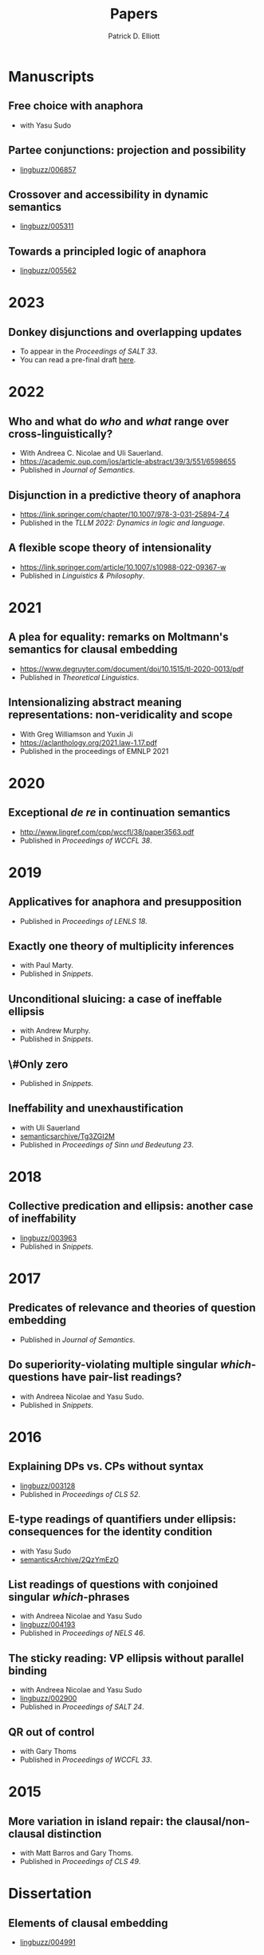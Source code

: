#+title: Papers
#+author: Patrick D. Elliott

* Manuscripts

** Free choice with anaphora
- with Yasu Sudo

** Partee conjunctions: projection and possibility
- [[https://ling.auf.net/lingbuzz/006857][lingbuzz/006857]]

** Crossover and accessibility in dynamic semantics
- [[https://ling.auf.net/lingbuzz/005311][lingbuzz/005311]] 

** Towards a principled logic of anaphora
- [[https://ling.auf.net/lingbuzz/005562][lingbuzz/005562]]

* 2023  

** Donkey disjunctions and overlapping updates
- To appear in the /Proceedings of SALT 33/.
- You can read a pre-final draft [[https://patrickdelliott.com/pdf/salt33-draft.pdf][here]].

* 2022

** Who and what do /who/ and /what/ range over cross-linguistically?
- With Andreea C. Nicolae and Uli Sauerland.
- https://academic.oup.com/jos/article-abstract/39/3/551/6598655
- Published in /Journal of Semantics/.
  
** Disjunction in a predictive theory of anaphora
- [[https://link.springer.com/chapter/10.1007/978-3-031-25894-7_4]]
- Published in the /TLLM 2022: Dynamics in logic and language/.
  
** A flexible scope theory of intensionality
- https://link.springer.com/article/10.1007/s10988-022-09367-w
- Published in /Linguistics & Philosophy/.

* 2021

** A plea for equality: remarks on Moltmann's semantics for clausal embedding
- https://www.degruyter.com/document/doi/10.1515/tl-2020-0013/pdf
- Published in /Theoretical Linguistics/.
  
** Intensionalizing abstract meaning representations: non-veridicality and scope
- With Greg Williamson and Yuxin Ji 
- [[https://aclanthology.org/2021.law-1.17.pdf]]
- Published in the proceedings of EMNLP 2021

* 2020

** Exceptional /de re/ in continuation semantics
- http://www.lingref.com/cpp/wccfl/38/paper3563.pdf
- Published in /Proceedings of WCCFL 38/.

* 2019  

** Applicatives for anaphora and presupposition
- Published in /Proceedings of LENLS 18/.
  
** Exactly one theory of multiplicity inferences
- with Paul Marty.
- Published in /Snippets/.
  
** Unconditional sluicing: a case of ineffable ellipsis
- with Andrew Murphy.
- Published in /Snippets/.
  
** \#Only zero
- Published in /Snippets/.
  
** Ineffability and unexhaustification
- with Uli Sauerland
- [[https://semanticsarchive.net/Archive/Tg3ZGI2M/Elliott.pdf][semanticsarchive/Tg3ZGI2M]]
- Published in /Proceedings of Sinn und Bedeutung 23/.

* 2018

** Collective predication and ellipsis: another case of ineffability
- [[https://ling.auf.net/lingbuzz/003963][lingbuzz/003963]]
- Published in /Snippets/.

* 2017

** Predicates of relevance and theories of question embedding
- Published in /Journal of Semantics/.
  
** Do superiority-violating multiple singular /which/-questions have pair-list readings?
- with Andreea Nicolae and Yasu Sudo.
- Published in /Snippets/.

* 2016

** Explaining DPs vs. CPs without syntax
- [[https://ling.auf.net/lingbuzz/003128][lingbuzz/003128]]
- Published in /Proceedings of CLS 52/.

** E-type readings of quantifiers under ellipsis: consequences for the identity condition  
- with Yasu Sudo
- [[https://ling.auf.net/lingbuzz/repo/semanticsArchive/article/001561][semanticsArchive/2QzYmEzO]]
  
** List readings of questions with conjoined singular /which/-phrases
- with Andreea Nicolae and Yasu Sudo
- [[https://ling.auf.net/lingbuzz/004193][lingbuzz/004193]]
- Published in /Proceedings of NELS 46/.
  
** The sticky reading: VP ellipsis without parallel binding
- with Andreea Nicolae and Yasu Sudo
- [[https://ling.auf.net/lingbuzz/002900][lingbuzz/002900]]
- Published in /Proceedings of SALT 24/.
  
** QR out of control
- with Gary Thoms
- Published in /Proceedings of WCCFL 33/.

* 2015

** More variation in island repair: the clausal/non-clausal distinction
- with Matt Barros and Gary Thoms.
- Published in /Proceedings of CLS 49/.

* Dissertation

** Elements of clausal embedding
- [[https://ling.auf.net/lingbuzz/004991][lingbuzz/004991]]
